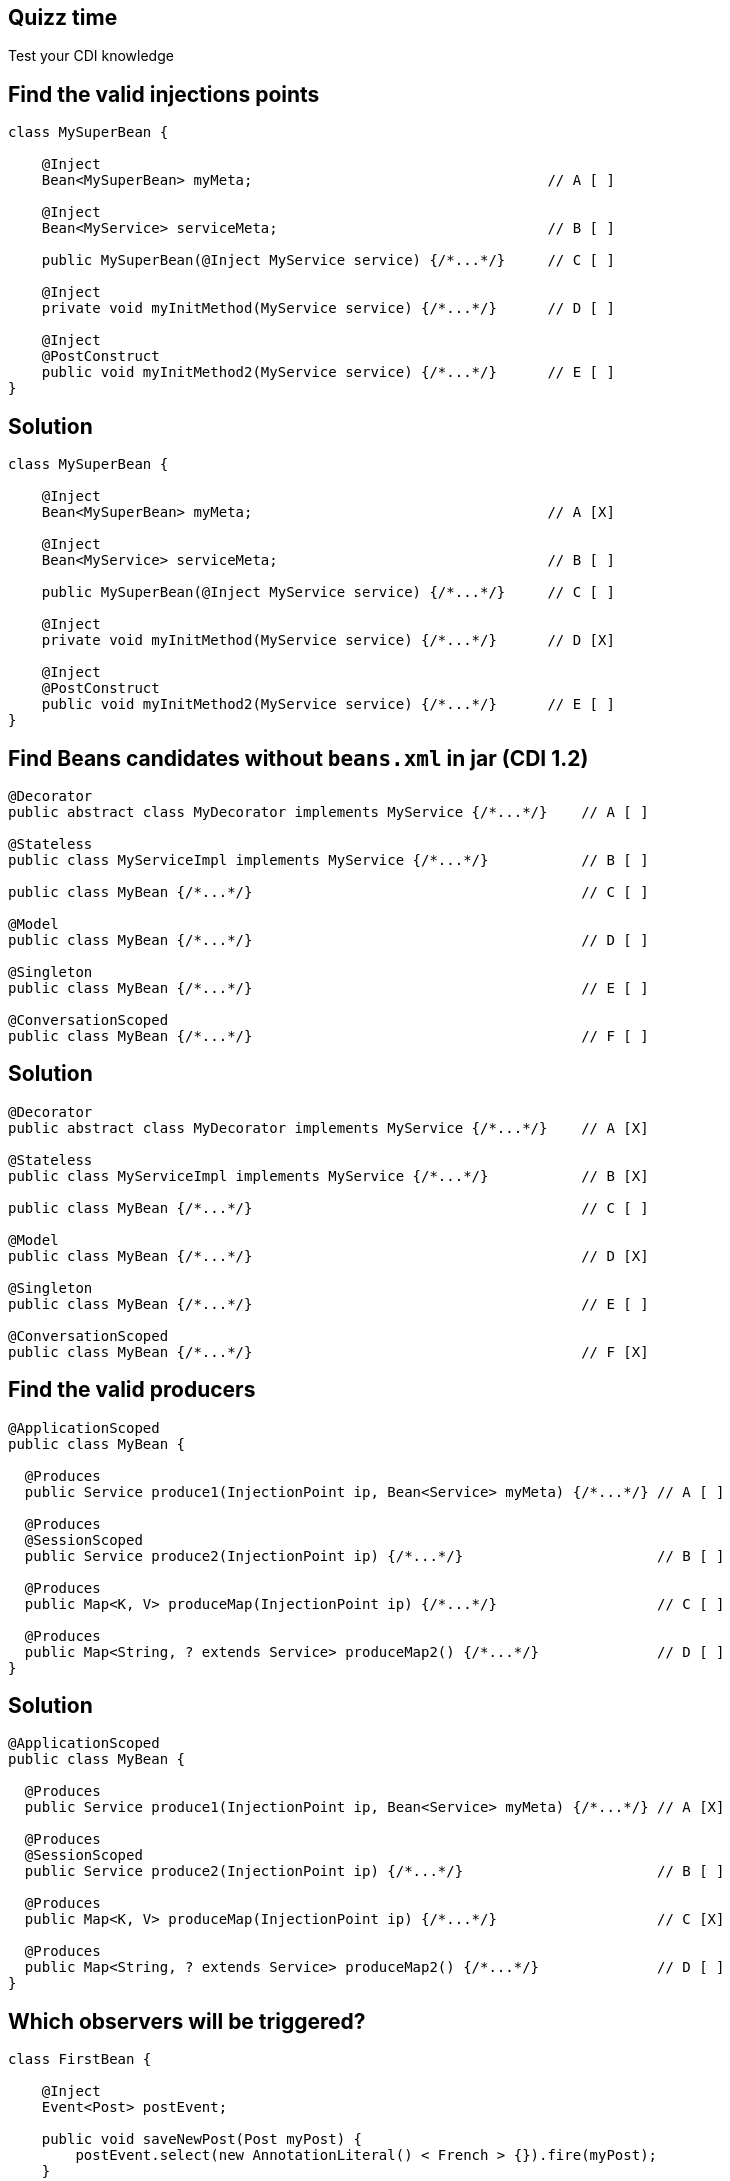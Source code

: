 [.topic.intro]
== Quizz time

====
Test your CDI knowledge
====


[.topic.source]
== Find the valid injections points

[source, subs="verbatim,quotes"]
----
class MySuperBean {

    @Inject
    Bean<MySuperBean> myMeta;                                   // A [ ]

    @Inject
    Bean<MyService> serviceMeta;                                // B [ ]

    public MySuperBean(@Inject MyService service) {/\*...*/}     // C [ ]

    @Inject
    private void myInitMethod(MyService service) {/\*...*/}      // D [ ]

    @Inject
    @PostConstruct
    public void myInitMethod2(MyService service) {/\*...*/}      // E [ ]
}
----


[.topic.source]
== Solution

[source, subs="verbatim,quotes"]
----
class MySuperBean {

    @Inject
    Bean<MySuperBean> myMeta;                                   // A [X]

    @Inject
    Bean<MyService> serviceMeta;                                // B [ ]

    public MySuperBean(@Inject MyService service) {/\*...*/}     // C [ ]

    @Inject
    private void myInitMethod(MyService service) {/\*...*/}      // D [X]

    @Inject
    @PostConstruct
    public void myInitMethod2(MyService service) {/\*...*/}      // E [ ]
}
----


[.topic.source]
== Find Beans candidates without `beans.xml` in jar (CDI 1.2)

[source, subs="verbatim,quotes"]
----
@Decorator
public abstract class MyDecorator implements MyService {/\*...*/}    // A [ ]

@Stateless
public class MyServiceImpl implements MyService {/\*...*/}           // B [ ]

public class MyBean {/\*...*/}                                       // C [ ]

@Model
public class MyBean {/\*...*/}                                       // D [ ]

@Singleton
public class MyBean {/\*...*/}                                       // E [ ]

@ConversationScoped
public class MyBean {/\*...*/}                                       // F [ ]
----


[.topic.source]
== Solution

[source, subs="verbatim,quotes"]
----
@Decorator
public abstract class MyDecorator implements MyService {/\*...*/}    // A [X]

@Stateless
public class MyServiceImpl implements MyService {/\*...*/}           // B [X]

public class MyBean {/\*...*/}                                       // C [ ]

@Model
public class MyBean {/\*...*/}                                       // D [X]

@Singleton
public class MyBean {/\*...*/}                                       // E [ ]

@ConversationScoped
public class MyBean {/\*...*/}                                       // F [X]
----


[.topic.source]
== Find the valid producers

[source, subs="verbatim,quotes"]
----
@ApplicationScoped
public class MyBean {

  @Produces
  public Service produce1(InjectionPoint ip, Bean<Service> myMeta) {/\*...*/} // A [ ]

  @Produces
  @SessionScoped
  public Service produce2(InjectionPoint ip) {/\*...*/}                       // B [ ]

  @Produces
  public Map<K, V> produceMap(InjectionPoint ip) {/\*...*/}                   // C [ ]

  @Produces
  public Map<String, ? extends Service> produceMap2() {/\*...*/}              // D [ ]
}
----


[.topic.source]
== Solution

[source, subs="verbatim,quotes"]
----
@ApplicationScoped
public class MyBean {

  @Produces
  public Service produce1(InjectionPoint ip, Bean<Service> myMeta) {/\*...*/} // A [X]

  @Produces
  @SessionScoped
  public Service produce2(InjectionPoint ip) {/\*...*/}                       // B [ ]

  @Produces
  public Map<K, V> produceMap(InjectionPoint ip) {/\*...*/}                   // C [X]

  @Produces
  public Map<String, ? extends Service> produceMap2() {/\*...*/}              // D [ ]
}
----


[.topic.source]
== Which observers will be triggered?

[source, subs="verbatim,quotes"]
----
class FirstBean {

    @Inject
    Event<Post> postEvent;

    public void saveNewPost(Post myPost) {
        postEvent.select(new AnnotationLiteral() < French > {}).fire(myPost);
    }
}

class SecondBean {

    void listenFrPost(@Observes @French Post post) {/\*...*/}     // A [ ]
    void listenPost(@Observes Post post) {/\*...*/}               // B [ ]
    void listenEnPost(@Observes @English Post post) {/\*...*/}    // C [ ]
    void listenObject(@Observes Object obj) {/\*...*/}            // D [ ]
}
----


[.topic.source]
== Solution

[source, subs="verbatim,quotes"]
----
class FirstBean {

    @Inject
    Event<Post> postEvent;

    public void saveNewPost(Post myPost) {
        postEvent.select(new AnnotationLiteral() < French > {}).fire(myPost);
    }
}

class SecondBean {

    void listenFrPost(@Observes @French Post post) {/\*...*/}     // A [X]
    void listenPost(@Observes Post post) {/\*...*/}               // B [X]
    void listenEnPost(@Observes @English Post post) {/\*...*/}    // C [ ]
    void listenObject(@Observes Object obj) {/\*...*/}            // D [X]
}
----
